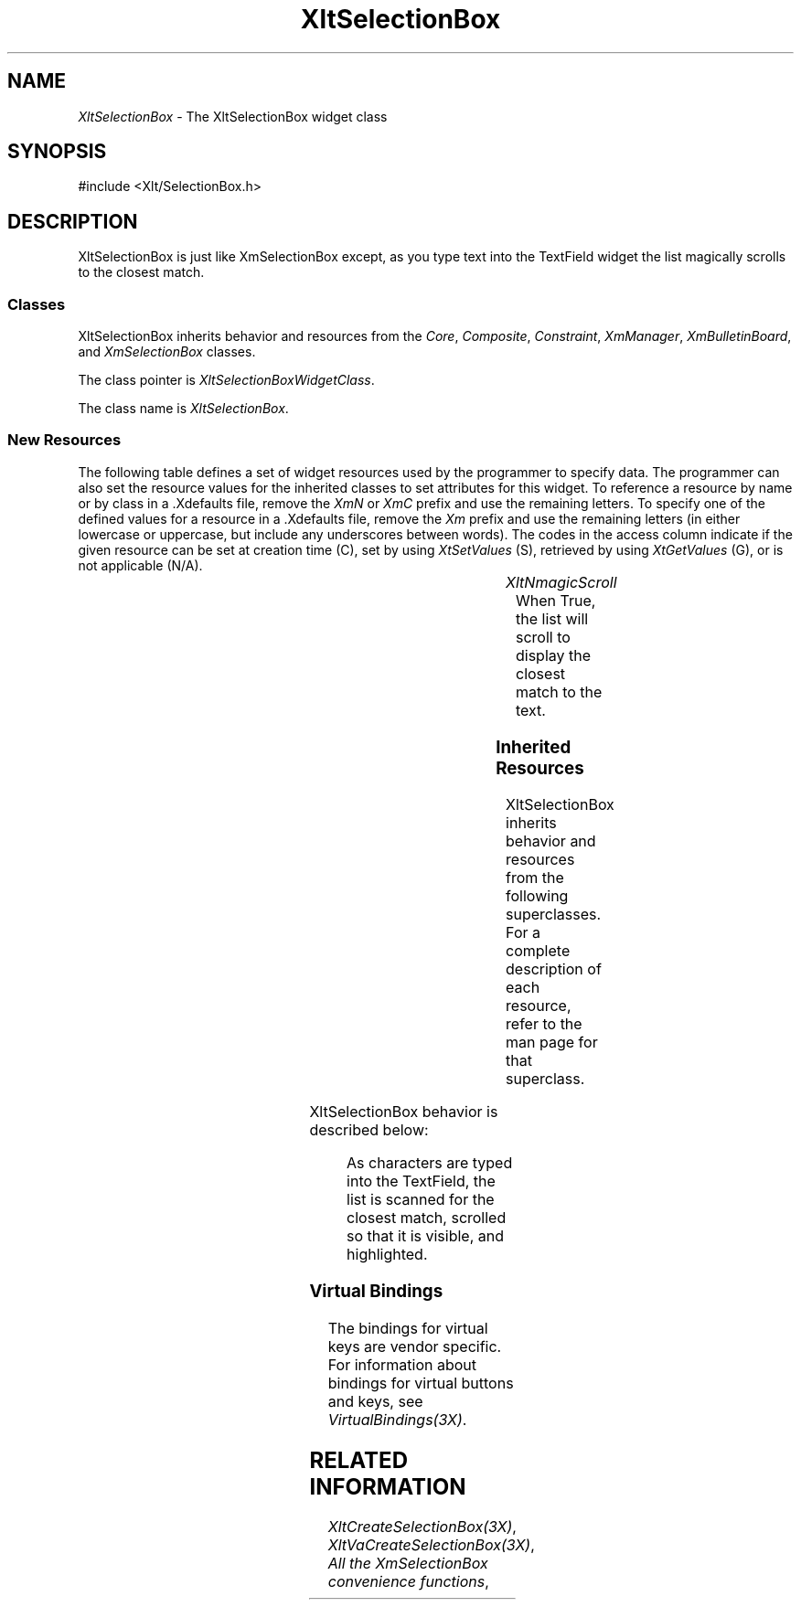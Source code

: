 '\" t
...\" ** $Id: XltSelectionBox.3.in,v 1.1 2001/06/22 21:38:52 amai Exp $
...\" **
.TH XltSelectionBox 3X "" "" "" ""
.ds )H Rick Scott
.ds ]W Xlt Version 13.0.13
.SH NAME
\fIXltSelectionBox\fP \- The XltSelectionBox widget class
.SH SYNOPSIS
.nf
.sS
.iS
\&#include <Xlt/SelectionBox.h>
.iE
.sE
.SH DESCRIPTION
.fi
XltSelectionBox is just like XmSelectionBox except, as you type text into
the TextField widget the list magically scrolls to the closest match.

.SS "Classes"
XltSelectionBox inherits behavior and resources from the
\fICore\fP, \fIComposite\fP, \fIConstraint\fP, \fIXmManager\fP,
\fIXmBulletinBoard\fP, and
\fIXmSelectionBox\fP 
classes.
.PP 
The class pointer is \fIXltSelectionBoxWidgetClass\fP.
.PP 
The class name is \fIXltSelectionBox\fP.
.SS "New Resources"
The following table defines a set of widget resources used by the programmer
to specify data.  The programmer can also set the resource values for the
inherited classes to set attributes for this widget.  To reference a
resource by name or by class in a .Xdefaults file, remove the \fIXmN\fP or
\fIXmC\fP prefix and use the remaining letters.  To specify one of the defined
values for a resource in a .Xdefaults file, remove the \fIXm\fP prefix and use
the remaining letters (in either lowercase or uppercase, but include any
underscores between words).
The codes in the access column indicate if the given resource can be
set at creation time (C),
set by using \fIXtSetValues\fP (S),
retrieved by using \fIXtGetValues\fP (G), or is not applicable (N/A).
.P 
.sp 1
.in 0
.KS
.TS 
center;
cBp7 ssss
lBp6 lBp6 lBp6 lBp6 lBp6
lp6 lp6 lp6 lp6 lp6.
 XltSelectionBox Resource Set
Name	Class	Type	Default	Access
_
XltNmagicScroll	XltCMagicScroll	XmBoolean	True	CSG
.TE
.KE
.in
.sp 1
.IP "\fIXltNmagicScroll\fP"
When True, the list will scroll to display the closest match to the text.

.SS "Inherited Resources"
XltSelectionBox inherits behavior and resources from the following
superclasses.  For a complete description of each resource, refer to the
man page for that superclass.
.P 
.sp 1
.in 0
.KS
.TS 
center;
cBp7 ssss
lBp6 lBp6 lBp6 lBp6 lBp6
lp6 lp6 lp6 lp6 lp6.
 Core Resource Set
Name	Class	Type	Default	Access
_
XmNdestroyCallback	XmCCallback	XtCallbackList	NULL	C
XmNscreen	XmCScreen	Screen *	dynamic	CG
.wH
.tH
.TE
.KE
.in
.sp 1
.wH
.in  
XltSelectionBox behavior is described below:
.IP
As characters are typed into the TextField, the list is scanned for the 
closest match, scrolled so that it is visible, and highlighted.

.SS "Virtual Bindings"
The bindings for virtual keys are vendor specific.
For information about bindings for virtual buttons and keys, see \fIVirtualBindings(3X)\fP.
.SH RELATED INFORMATION
.na
\fIXltCreateSelectionBox(3X)\fP,
\fIXltVaCreateSelectionBox(3X)\fP,
\fIAll the XmSelectionBox convenience functions\fP,
.ad
